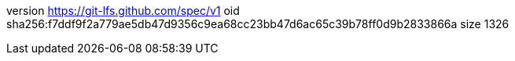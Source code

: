 version https://git-lfs.github.com/spec/v1
oid sha256:f7ddf9f2a779ae5db47d9356c9ea68cc23bb47d6ac65c39b78ff0d9b2833866a
size 1326
